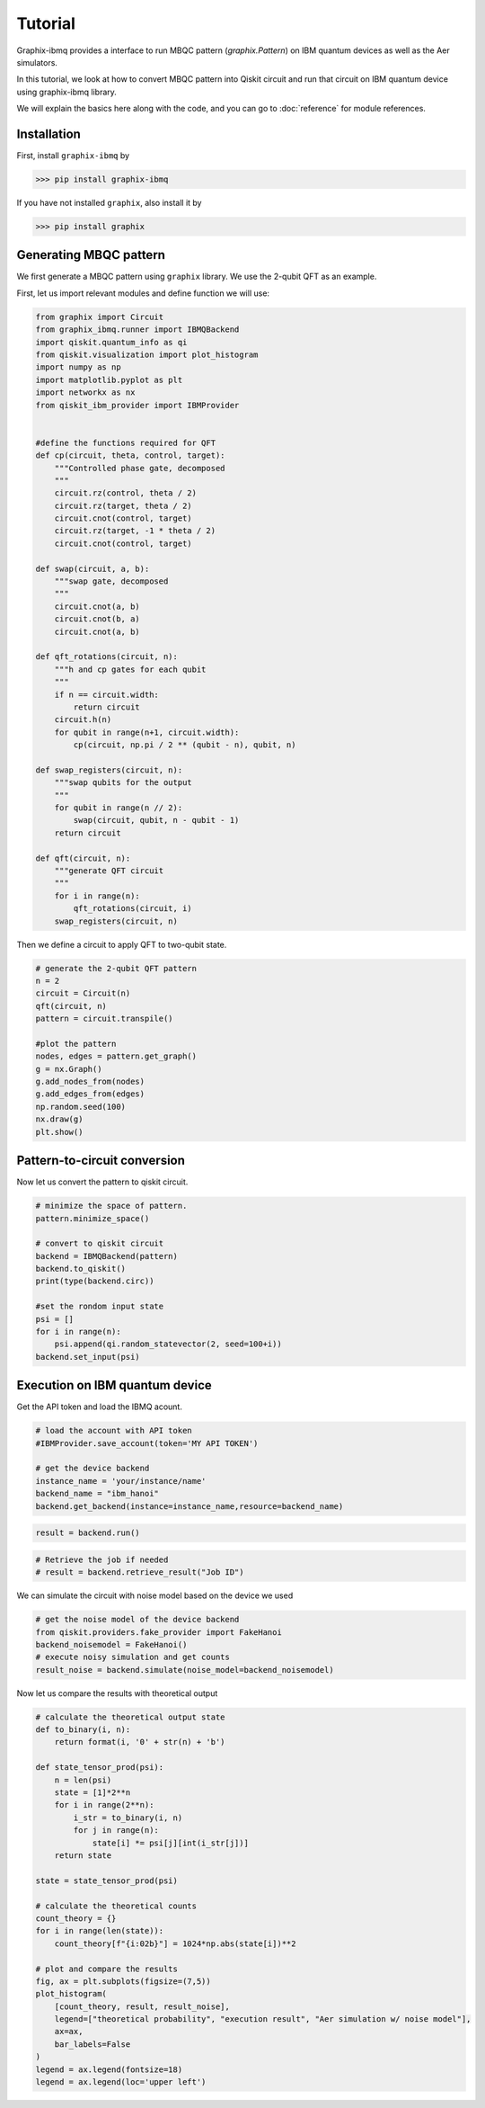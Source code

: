Tutorial
========

Graphix-ibmq provides a interface to run MBQC pattern (`graphix.Pattern`) on IBM quantum devices as well as the Aer simulators.

In this tutorial, we look at how to convert MBQC pattern into Qiskit circuit and run that circuit on IBM quantum device using graphix-ibmq library.

We will explain the basics here along with the code, and you can go to :doc:`reference` for module references.

Installation
-------------------------------

First, install ``graphix-ibmq`` by

>>> pip install graphix-ibmq

If you have not installed ``graphix``, also install it by

>>> pip install graphix

Generating MBQC pattern
-------------------------------

We first generate a MBQC pattern using ``graphix`` library.
We use the 2-qubit QFT as an example.

First, let us import relevant modules and define function we will use:

.. code-block:: python

    from graphix import Circuit
    from graphix_ibmq.runner import IBMQBackend
    import qiskit.quantum_info as qi
    from qiskit.visualization import plot_histogram
    import numpy as np
    import matplotlib.pyplot as plt
    import networkx as nx
    from qiskit_ibm_provider import IBMProvider


    #define the functions required for QFT
    def cp(circuit, theta, control, target):
        """Controlled phase gate, decomposed
        """
        circuit.rz(control, theta / 2)
        circuit.rz(target, theta / 2)
        circuit.cnot(control, target)
        circuit.rz(target, -1 * theta / 2)
        circuit.cnot(control, target)

    def swap(circuit, a, b):
        """swap gate, decomposed
        """
        circuit.cnot(a, b)
        circuit.cnot(b, a)
        circuit.cnot(a, b)

    def qft_rotations(circuit, n):
        """h and cp gates for each qubit
        """
        if n == circuit.width:
            return circuit
        circuit.h(n)
        for qubit in range(n+1, circuit.width):
            cp(circuit, np.pi / 2 ** (qubit - n), qubit, n)

    def swap_registers(circuit, n):
        """swap qubits for the output
        """
        for qubit in range(n // 2):
            swap(circuit, qubit, n - qubit - 1)
        return circuit

    def qft(circuit, n):
        """generate QFT circuit
        """
        for i in range(n):
            qft_rotations(circuit, i)
        swap_registers(circuit, n)

Then we define a circuit to apply QFT to two-qubit state.

.. code-block:: python

    # generate the 2-qubit QFT pattern
    n = 2
    circuit = Circuit(n)
    qft(circuit, n)
    pattern = circuit.transpile()

    #plot the pattern
    nodes, edges = pattern.get_graph()
    g = nx.Graph()
    g.add_nodes_from(nodes)
    g.add_edges_from(edges)
    np.random.seed(100)
    nx.draw(g)
    plt.show()

.. figure:: ./../imgs/2qft_pattern.png
   :scale: 85 %
   :alt: 3-qubi qft pattern visualization

Pattern-to-circuit conversion
-------------------------------

Now let us convert the pattern to qiskit circuit.

.. code-block:: python

    # minimize the space of pattern.
    pattern.minimize_space()

    # convert to qiskit circuit
    backend = IBMQBackend(pattern)
    backend.to_qiskit()
    print(type(backend.circ))

    #set the rondom input state
    psi = []
    for i in range(n):
        psi.append(qi.random_statevector(2, seed=100+i))
    backend.set_input(psi)

.. rst-class:: sphx-glr-script-out

 .. code-block:: none

    <class 'qiskit.circuit.quantumcircuit.QuantumCircuit'>

Execution on IBM quantum device
-------------------------------
Get the API token and load the IBMQ acount.

.. code-block:: python

    # load the account with API token
    #IBMProvider.save_account(token='MY API TOKEN')

    # get the device backend
    instance_name = 'your/instance/name'
    backend_name = "ibm_hanoi"
    backend.get_backend(instance=instance_name,resource=backend_name)

.. rst-class:: sphx-glr-script-out

 .. code-block:: none

    Using backend ibm_hanoi

.. code-block:: python

    result = backend.run()

.. rst-class:: sphx-glr-script-out

 .. code-block:: none

    Your job's id: "Job ID"

.. code-block:: Python

    # Retrieve the job if needed
    # result = backend.retrieve_result("Job ID")

We can simulate the circuit with noise model based on the device we used

.. code-block:: python

    # get the noise model of the device backend
    from qiskit.providers.fake_provider import FakeHanoi
    backend_noisemodel = FakeHanoi()
    # execute noisy simulation and get counts
    result_noise = backend.simulate(noise_model=backend_noisemodel)

Now let us compare the results with theoretical output

.. code-block:: python

    # calculate the theoretical output state
    def to_binary(i, n):
        return format(i, '0' + str(n) + 'b')

    def state_tensor_prod(psi):
        n = len(psi)
        state = [1]*2**n 
        for i in range(2**n): 
            i_str = to_binary(i, n)
            for j in range(n):
                state[i] *= psi[j][int(i_str[j])]
        return state
   
    state = state_tensor_prod(psi)

    # calculate the theoretical counts
    count_theory = {}
    for i in range(len(state)):
        count_theory[f"{i:02b}"] = 1024*np.abs(state[i])**2

    # plot and compare the results
    fig, ax = plt.subplots(figsize=(7,5))
    plot_histogram(
        [count_theory, result, result_noise],
        legend=["theoretical probability", "execution result", "Aer simulation w/ noise model"],
        ax=ax,
        bar_labels=False
    )
    legend = ax.legend(fontsize=18)
    legend = ax.legend(loc='upper left')

.. figure:: ./../imgs/execution_output.png
   :scale: 85 %
   :alt: execution results with simulation and theoretical output

